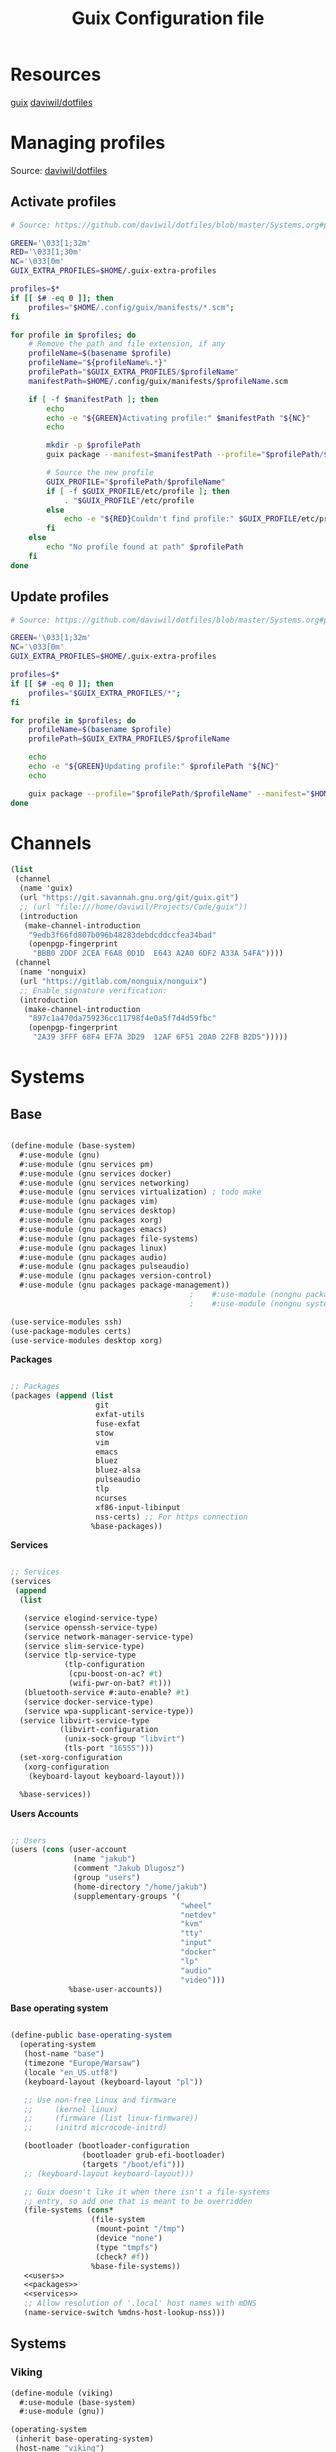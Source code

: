 #+TITLE: Guix Configuration file

* Resources
[[https://guix.gnu.org/manual/en/html_node/index.html][guix]]
[[https://github.com/daviwil/dotfiles/blob/master/Systems.org][daviwil/dotfiles]]

* Managing profiles
Source: [[https://github.com/daviwil/dotfiles/blob/master/Systems.org#profile-management][daviwil/dotfiles]]
** Activate profiles

#+begin_src sh :tangle bin/activate-profiles :shebang #!/bin/sh
  # Source: https://github.com/daviwil/dotfiles/blob/master/Systems.org#profile-management

  GREEN='\033[1;32m'
  RED='\033[1;30m'
  NC='\033[0m'
  GUIX_EXTRA_PROFILES=$HOME/.guix-extra-profiles

  profiles=$*
  if [[ $# -eq 0 ]]; then
      profiles="$HOME/.config/guix/manifests/*.scm";
  fi

  for profile in $profiles; do
      # Remove the path and file extension, if any
      profileName=$(basename $profile)
      profileName="${profileName%.*}"
      profilePath="$GUIX_EXTRA_PROFILES/$profileName"
      manifestPath=$HOME/.config/guix/manifests/$profileName.scm

      if [ -f $manifestPath ]; then
          echo
          echo -e "${GREEN}Activating profile:" $manifestPath "${NC}"
          echo

          mkdir -p $profilePath
          guix package --manifest=$manifestPath --profile="$profilePath/$profileName"

          # Source the new profile
          GUIX_PROFILE="$profilePath/$profileName"
          if [ -f $GUIX_PROFILE/etc/profile ]; then
              . "$GUIX_PROFILE"/etc/profile
          else
              echo -e "${RED}Couldn't find profile:" $GUIX_PROFILE/etc/profile "${NC}"
          fi
      else
          echo "No profile found at path" $profilePath
      fi
  done

#+end_src

** Update profiles

#+begin_src sh :tangle bin/update-profiles :shebang #!/bin/sh
  # Source: https://github.com/daviwil/dotfiles/blob/master/Systems.org#profile-management

  GREEN='\033[1;32m'
  NC='\033[0m'
  GUIX_EXTRA_PROFILES=$HOME/.guix-extra-profiles

  profiles=$*
  if [[ $# -eq 0 ]]; then
      profiles="$GUIX_EXTRA_PROFILES/*";
  fi

  for profile in $profiles; do
      profileName=$(basename $profile)
      profilePath=$GUIX_EXTRA_PROFILES/$profileName

      echo
      echo -e "${GREEN}Updating profile:" $profilePath "${NC}"
      echo

      guix package --profile="$profilePath/$profileName" --manifest="$HOME/.config/guix/manifests/$profileName.scm"
  done

#+end_src

* Channels
#+begin_src scheme :tangle .config/guix/channels.scm
  (list
   (channel
    (name 'guix)
    (url "https://git.savannah.gnu.org/git/guix.git")
    ;; (url "file:///home/daviwil/Projects/Code/guix"))
    (introduction
     (make-channel-introduction
      "9edb3f66fd807b096b48283debdcddccfea34bad"
      (openpgp-fingerprint
       "BBB0 2DDF 2CEA F6A8 0D1D  E643 A2A0 6DF2 A33A 54FA"))))
   (channel
    (name 'nonguix)
    (url "https://gitlab.com/nonguix/nonguix")
    ;; Enable signature verification:
    (introduction
     (make-channel-introduction
      "897c1a470da759236cc11798f4e0a5f7d4d59fbc"
      (openpgp-fingerprint
       "2A39 3FFF 68F4 EF7A 3D29  12AF 6F51 20A0 22FB B2D5")))))
#+end_src

* Systems
** Base

#+begin_src scheme :tangle .config/guix/systems/base-system.scm

  (define-module (base-system)
    #:use-module (gnu)
    #:use-module (gnu services pm)
    #:use-module (gnu services docker)
    #:use-module (gnu services networking)
    #:use-module (gnu services virtualization) ; todo make 
    #:use-module (gnu packages vim)
    #:use-module (gnu services desktop)
    #:use-module (gnu packages xorg)
    #:use-module (gnu packages emacs)
    #:use-module (gnu packages file-systems)
    #:use-module (gnu packages linux)
    #:use-module (gnu packages audio)
    #:use-module (gnu packages pulseaudio)
    #:use-module (gnu packages version-control)
    #:use-module (gnu packages package-management))
                                          ;    #:use-module (nongnu packages linux)
                                          ;    #:use-module (nongnu system linux-initrd))

  (use-service-modules ssh)
  (use-package-modules certs)
  (use-service-modules desktop xorg)
#+end_src
 
*Packages*
  #+begin_src scheme  :noweb-ref packages :noweb yes

    ;; Packages
    (packages (append (list
                       git
                       exfat-utils
                       fuse-exfat
                       stow
                       vim
                       emacs
                       bluez
                       bluez-alsa
                       pulseaudio
                       tlp
                       ncurses
                       xf86-input-libinput
                       nss-certs) ;; For https connection
                      %base-packages))

  #+end_src

  *Services*
  #+begin_src scheme  :noweb-ref services :noweb yes

    ;; Services
    (services
     (append
      (list

       (service elogind-service-type)
       (service openssh-service-type)
       (service network-manager-service-type)
       (service slim-service-type)
       (service tlp-service-type
                (tlp-configuration
                 (cpu-boost-on-ac? #t)
                 (wifi-pwr-on-bat? #t)))
       (bluetooth-service #:auto-enable? #t)
       (service docker-service-type)
       (service wpa-supplicant-service-type))
      (service libvirt-service-type
               (libvirt-configuration
                (unix-sock-group "libvirt")
                (tls-port "16555")))
      (set-xorg-configuration
       (xorg-configuration
        (keyboard-layout keyboard-layout)))

      %base-services))

  #+end_src

  *Users Accounts*
  #+begin_src scheme :noweb-ref users :noweb yes

    ;; Users
    (users (cons (user-account
                  (name "jakub")
                  (comment "Jakub Dlugosz")
                  (group "users")
                  (home-directory "/home/jakub")
                  (supplementary-groups '(
                                          "wheel" 
                                          "netdev" 
                                          "kvm"
                                          "tty"
                                          "input"
                                          "docker"
                                          "lp"
                                          "audio"
                                          "video")))
                 %base-user-accounts))

#+end_src

*Base operating system*
#+begin_src scheme :tangle .config/guix/systems/base-system.scm  :noweb yes

  (define-public base-operating-system
    (operating-system
     (host-name "base")
     (timezone "Europe/Warsaw")
     (locale "en_US.utf8")
     (keyboard-layout (keyboard-layout "pl"))

     ;; Use non-free Linux and firmware
     ;;     (kernel linux)
     ;;     (firmware (list linux-firmware))
     ;;     (initrd microcode-initrd)

     (bootloader (bootloader-configuration
                  (bootloader grub-efi-bootloader)
                  (targets "/boot/efi")))
     ;; (keyboard-layout keyboard-layout)))

     ;; Guix doesn't like it when there isn't a file-systems
     ;; entry, so add one that is meant to be overridden
     (file-systems (cons*
                    (file-system
                     (mount-point "/tmp")
                     (device "none")
                     (type "tmpfs")
                     (check? #f))
                    %base-file-systems))
     <<users>>
     <<packages>>
     <<services>>
     ;; Allow resolution of '.local' host names with mDNS
     (name-service-switch %mdns-host-lookup-nss)))

#+end_src

** Systems
*** Viking

#+begin_src  scheme :tangle .config/guix/systems/viking.scm
    (define-module (viking)
      #:use-module (base-system)
      #:use-module (gnu))

    (operating-system
     (inherit base-operating-system)
     (host-name "viking")

     (bootloader
      (bootloader-configuration
       (bootloader grub-bootloader)
       (target "/dev/sda")))

     (mapped-devices
      (list (mapped-device
             (source
              (uuid "75a1ebd7-13c2-442f-80ff-1b5e59522e29"))
             (target "cryptroot")
             (type luks-device-mapping))))

     (file-systems
      (cons* (file-system
              (mount-point "/")
              (device "/dev/mapper/cryptroot")
              (type "ext4")
              (dependencies mapped-devices))
             %base-file-systems)))
#+end_src
